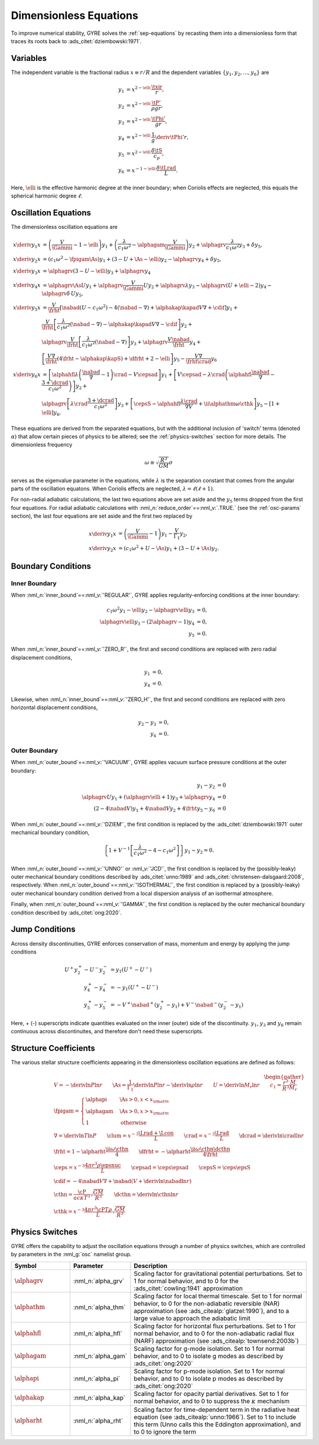 .. _dimless-equations:

Dimensionless Equations
=======================

To improve numerical stability, GYRE solves the :ref:`sep-equations`
by recasting them into a dimensionless form that traces its roots back 
to :ads_citet:`dziembowski:1971`.

Variables
---------

The independent variable is the fractional radius :math:`x \equiv r/R`
and the dependent variables :math:`\{y_{1},y_{2},\ldots,y_{6}\}` are

.. math::

   \begin{align}
   y_{1} &= x^{2 - \elli}\, \frac{\txir}{r}, \\
   y_{2} &= x^{2-\elli}\, \frac{\tP'}{\rho g r}, \\
   y_{3} &= x^{2-\elli}\, \frac{\tPhi'}{gr}, \\
   y_{4} &= x^{2-\elli}\, \frac{1}{g} \deriv{\tPhi'}{r}, \\
   y_{5} &= x^{2-\elli}\, \frac{\delta \tS}{c_{p}}, \\
   y_{6} &= x^{-1-\elli}\, \frac{\delta \tLrad}{L}.
   \end{align}

Here, :math:`\elli` is the effective harmonic degree at the inner
boundary; when Coriolis effects are neglected, this equals the
spherical harmonic degree :math:`\ell`.

Oscillation Equations
---------------------

The dimensionless oscillation equations are

.. math::

   \begin{align}
   x \deriv{y_{1}}{x} &=
   \left( \frac{V}{\Gammi} - 1 - \elli \right) y_{1} +
   \left( \frac{\lambda}{c_{1} \omega^{2}} - \alphagam \frac{V}{\Gammi} \right) y_{2} +
   \alphagrv \frac{\lambda}{c_{1} \omega^{2}} y_{3} +
   \delta y_{5}, \\
   %
   x \deriv{y_{2}}{x} &=
   \left( c_{1} \omega^{2} - \fpigam \As \right) y_{1} +
   \left( 3 - U + \As - \elli \right) y_{2} -
   \alphagrv y_{4} +
   \delta y_{5}, \\
   %
   x \deriv{y_{3}}{x} &= 
   \alphagrv \left( 3 - U - \elli \right) y_{3} +
   \alphagrv y_{4} \\
   %
   x \deriv{y_{4}}{x} &=
   \alphagrv \As U y_{1} +
   \alphagrv \frac{V}{\Gammi} U y_{2} +
   \alphagrv \lambda y_{3} -
   \alphagrv (U + \elli - 2) y_{4}
   - \alphagrv \delta \, U y_{5}, \\
   %
   x \deriv{y_{5}}{x} &= 
   \frac{V}{\frht} \left[ \nabad (U - c_{1}\omega^{2}) - 4 (\nabad - \nabla) + \alphakap \kapad V \nabla + \cdif \right] y_{1} + \mbox{} \\
   &
   \frac{V}{\frht} \left[ \frac{\lambda}{c_{1} \omega^{2}} (\nabad - \nabla) - \alphakap \kapad V \nabla - \cdif \right] y_{2} + \mbox{} \\
   &
   \alphagrv \frac{V}{\frht} \left[ \frac{\lambda}{c_{1} \omega^{2}} (\nabad - \nabla) \right] y_{3} +
   \alphagrv \frac{V \nabad}{\frht} y_{4} + \mbox{} \\
   &
   \left[ \frac{V \nabla}{\frht} (4 \frht - \alphakap \kapS) + \dfrht + 2 - \elli \right] y_{5} -
   \frac{V \nabla}{\frht \crad} y_{6} \\
   %
   x \deriv{y_{6}}{x} &=
   \left[ \alphahfl \lambda \left( \frac{\nabad}{\nabla} - 1 \right) \crad - V \cepsad \right] y_{1} +
   \left[ V \cepsad - \lambda \crad \left( \alphahfl \frac{\nabad}{\nabla} - \frac{3 + \dcrad}{c_{1}\omega^{2}} \right) \right] y_{2} + \mbox{} \\
   &
   \alphagrv \left[ \lambda \crad \frac{3 + \dcrad}{c_{1}\omega^{2}} \right] y_{3} +
   \left[ \cepsS - \alphahfl \frac{\lambda\crad}{\nabla V} + \ii \alphathm \omega \cthk \right] y_{5} -
   \left[ 1 + \elli \right] y_{6}.
   \end{align}

These equations are derived from the separated equations, but with the
additional inclusion of 'switch' terms (denoted :math:`\alpha`) that
allow certain pieces of physics to be altered; see the
:ref:`physics-switches` section for more details. The dimensionless frequency

.. math::

   \omega \equiv \sqrt{\frac{R^{3}}{GM}} \sigma

serves as the eigenvalue parameter in the equations, while
:math:`\lambda` is the separation constant that comes from the angular
parts of the oscillation equatons. When Coriolis effects are
neglected, :math:`\lambda = \ell(\ell+1)`.
   
For non-radial adiabatic calculations, the last two equations above
are set aside and the :math:`y_{5}` terms dropped from the first four
equations. For radial adiabatic calculations with
:nml_n:`reduce_order`\ ==\ :nml_v:`.TRUE.` (see the :ref:`osc-params`
section), the last four equations are set aside and the first two
replaced by

.. math::

   \begin{align}
   x \deriv{y_{1}}{x} &=
   \left( \frac{V}{\Gammi} - 1 \right) y_{1} - \frac{V}{\Gamma_{1}} y_{2}, \\
   %
   x \deriv{y_{2}}{x} &= 
   \left( c_{1} \omega^{2} + U - \As \right) y_{1} + \left( 3 - U + \As \right) y_{2}.
   \end{align}

Boundary Conditions
-------------------

Inner Boundary
^^^^^^^^^^^^^^

When :nml_n:`inner_bound`\ ==\ :nml_v:`'REGULAR'`, GYRE applies
regularity-enforcing conditions at the inner boundary:

.. math::

   \begin{align}
   c_{1} \omega^{2} y_{1} - \elli y_{2} - \alphagrv \elli y_{3} &= 0, \\
   \alphagrv \elli y_{3} - (2\alphagrv - 1) y_{4} &= 0, \\
   y_{5} &= 0.
   \end{align}

When :nml_n:`inner_bound`\ ==\ :nml_v:`'ZERO_R'`, the first and second
conditions are replaced with zero radial displacement conditions,

.. math::
   
   \begin{align}
   y_{1} &= 0, \\
   y_{4} &= 0.
   \end{align}

Likewise, when :nml_n:`inner_bound`\ ==\ :nml_v:`'ZERO_H'`, the first and
second conditions are replaced with zero horizontal displacement
conditions,

.. math::

   \begin{align}
   y_{2} - y_{3} &= 0, \\
   y_{4} &= 0.
   \end{align}

Outer Boundary
^^^^^^^^^^^^^^

When :nml_n:`outer_bound`\ ==\ :nml_v:`'VACUUM'`, GYRE applies vacuum surface
pressure conditions at the outer boundary:

.. math::

   \begin{align}
   y_{1} - y_{2} &= 0 \\
   \alphagrv U y_{1} + (\alphagrv \elli + 1) y_{3} + \alphagrv y_{4} &= 0 \\
   (2 - 4\nabad V) y_{1} + 4 \nabad V y_{2} + 4 \frht y_{5} - y_{6} &= 0
   \end{align}
   
When :nml_n:`outer_bound`\ ==\ :nml_v:`'DZIEM'`, the first condition is
replaced by the :ads_citet:`dziembowski:1971` outer mechanical
boundary condition,

.. math::

   \left\{ 1 + V^{-1} \left[ \frac{\lambda}{c_{1} \omega^{2}} - 4 - c_{1} \omega^{2} \right] \right\} y_{1} -
   y_{2} = 0.
   
When :nml_n:`outer_bound`\ ==\ :nml_v:`'UNNO'` or :nml_v:`'JCD'`, the
first condition is replaced by the (possibly-leaky) outer mechanical
boundary conditions described by :ads_citet:`unno:1989` and
:ads_citet:`christensen-dalsgaard:2008`, respectively. When
:nml_n:`outer_bound`\ ==\ :nml_v:`'ISOTHERMAL'`, the first condition is
replaced by a (possibly-leaky) outer mechanical boundary condition
derived from a local dispersion analysis of an isothermal atmosphere.

Finally, when :nml_n:`outer_bound`\ ==\ :nml_v:`'GAMMA'`, the first
condition is replaced by the outer mechanical boundary condition
described by :ads_citet:`ong:2020`.

Jump Conditions
---------------
  
Across density discontinuities, GYRE enforces conservation of mass,
momentum and energy by applying the jump conditions

.. math::
   
   \begin{align}
   U^{+} y_{2}^{+} - U^{-} y_{2}^{-} &= y_{1} (U^{+} - U^{-}) \\
   y_{4}^{+} - y_{4}^{-} &= -y_{1} (U^{+} - U^{-}) \\
   y_{5}^{+} - y_{5}^{-} &= - V^{+} \nabad^{+} (y_{2}^{+} - y_{1}) +
   V^{-} \nabad^{-} (y_{2}^{-} - y_{1})
   \end{align}

Here, + (-) superscripts indicate quantities evaluated on the inner
(outer) side of the discontinuity. :math:`y_{1}`, :math:`y_{3}` and
:math:`y_{6}` remain continuous across discontinuites, and therefore
don't need these superscripts.

Structure Coefficients
----------------------

The various stellar structure coefficients appearing in the
dimensionless oscillation equations are defined as follows:

.. math::

   \begin{gather}
   V = -\deriv{\ln P}{\ln r} \qquad
   \As = \frac{1}{\Gamma_{1}} \deriv{\ln P}{\ln r} - \deriv{\ln \rho}{\ln r} \qquad
   U = \deriv{\ln M_{r}}{\ln r} \qquad
   c_1 = \frac{r^{3}}{R^{3}} \frac{M}{M_{r}} \\
   %
   \fpigam =
   \begin{cases}
   \alphapi & \As > 0, x < x_{\rm atm} \\
   \alphagam & \As > 0, x > x_{\rm atm} \\
   1 & \text{otherwise}
   \end{cases}\\
   %
   \nabla = \deriv{\ln T}{\ln P} \qquad
   \clum = x^{-3} \frac{\Lrad+\Lcon}{L} \qquad
   \crad = x^{-3} \frac{\Lrad}{L} \qquad
   \dcrad = \deriv{\ln \crad}{\ln r} \\
   %
   \frht = 1 - \alpharht \frac{\ii \omega \cthn}{4} \qquad
   \dfrht = - \alpharht \frac{\ii \omega \cthn \dcthn}{4 \frht} \\
   %
   \ceps = x^{-3} \frac{4\pi r^{3} \rho \epsnuc}{L} \qquad
   \cepsad = \ceps \epsad \qquad
   \cepsS = \ceps \epsS \\
   %
   \cdif = - 4 \nabad V \nabla + \nabad \left(V + \deriv{\ln \nabad}{\ln r} \right) \\
   %
   \cthn = \frac{\cP}{a c \kappa T^{3}} \sqrt{\frac{GM}{R^{3}}} \qquad
   \dcthn = \deriv{\ln \cthn}{\ln r} \\
   %
   \cthk = x^{-3} \frac{4\pi r^{3} \cP T \rho}{L} \sqrt{\frac{GM}{R^{3}}}
   \end{gather}

.. _physics-switches:

Physics Switches
----------------

GYRE offers the capability to adjust the oscillation equations through
a number of physics switches, which are controlled by parameters in
the :nml_g:`osc` namelist group.

.. list-table::
   :widths: 20 20 60
   :header-rows: 1

   * - Symbol
     - Parameter
     - Description
   * - :math:`\alphagrv`
     - :nml_n:`alpha_grv`
     - Scaling factor for gravitational potential perturbations. Set to 1
       for normal behavior, and to 0 for the :ads_citet:`cowling:1941`
       approximation
   * - :math:`\alphathm`
     - :nml_n:`alpha_thm`
     - Scaling factor for local thermal timescale. Set to 1 for normal
       behavior, to 0 for the non-adiabatic reversible (NAR) approximation
       (see :ads_citealp:`glatzel:1990`), and to a large value to approach
       the adiabatic limit
   * - :math:`\alphahfl`
     - :nml_n:`alpha_hfl`
     - Scaling factor for horizontal flux perturbations. Set to 1 for
       normal behavior, and to 0 for the non-adiabatic radial flux (NARF)
       approximation (see :ads_citealp:`townsend:2003b`)
   * - :math:`\alphagam`
     - :nml_n:`alpha_gam`
     - Scaling factor for g-mode isolation. Set to 1 for normal behavior,
       and to 0 to isolate g modes as described by :ads_citet:`ong:2020`
   * - :math:`\alphapi`
     - :nml_n:`alpha_pi`
     - Scaling factor for p-mode isolation. Set to 1 for normal behavior,
       and to 0 to isolate p modes as described by :ads_citet:`ong:2020`
   * - :math:`\alphakap`
     - :nml_n:`alpha_kap`
     - Scaling factor for opacity partial derivatives. Set to 1 for normal
       behavior, and to 0 to suppress the :math:`\kappa` mechanism
   * - :math:`\alpharht`
     - :nml_n:`alpha_rht`
     - Scaling factor for time-dependent term in the radiative heat
       equation (see :ads_citealp:`unno:1966`). Set to 1 to include this
       term (Unno calls this the Eddington approximation), and to 0 to
       ignore the term
